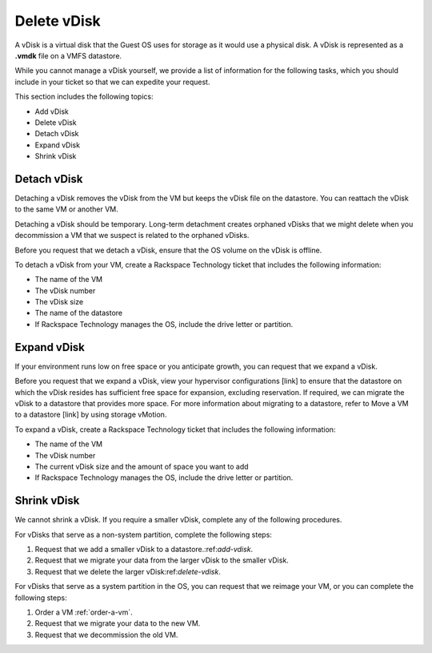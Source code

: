 .. _delete-vdisk:



============
Delete vDisk
============


A vDisk is a virtual disk that the Guest OS uses for storage as it would
use a physical disk. A vDisk is represented as a **.vmdk** file on a VMFS
datastore.

While you cannot manage a vDisk yourself, we provide a list of information
for the following tasks, which you should include in your ticket so that
we can expedite your request.

This section includes the following topics:

* Add vDisk
* Delete vDisk
* Detach vDisk
* Expand vDisk
* Shrink vDisk




.. _detach-vdisk:



Detach vDisk
____________

Detaching a vDisk removes the vDisk from the VM but keeps the vDisk file
on the datastore. You can reattach the vDisk to the same VM or another VM.

Detaching a vDisk should be temporary. Long-term detachment creates orphaned
vDisks that we might delete when you decommission a VM that we suspect
is related to the orphaned vDisks.

Before you request that we detach a vDisk, ensure that the OS volume on
the vDisk is offline.

To detach a vDisk from your VM, create a Rackspace Technology ticket that
includes the following information:

* The name of the VM
* The vDisk number
* The vDisk size
* The name of the datastore
* If Rackspace Technology manages the OS, include the drive letter or
  partition.


.. _expand-vdisk:



Expand vDisk
____________

If your environment runs low on free space or you anticipate growth,
you can request that we expand a vDisk.

Before you request that we expand a vDisk, view your
hypervisor configurations [link] to ensure that the datastore on which
the vDisk resides has sufficient free space for expansion, excluding
reservation. If required, we can migrate the vDisk to a datastore that
provides more space. For more information about migrating to a datastore,
refer to Move a VM to a datastore [link] by using storage vMotion.

To expand a vDisk, create a Rackspace Technology ticket that includes the
following information:

* The name of the VM
* The vDisk number
* The current vDisk size and the amount of space you want to add
* If Rackspace Technology manages the OS, include the drive letter or
  partition.

.. _shrink-vdisk:


Shrink vDisk
____________

We cannot shrink a vDisk. If you require a smaller vDisk, complete any of
the following procedures.

For vDisks that serve as a non-system partition, complete the following
steps:

1. Request that we add a smaller vDisk to a datastore.:ref:`add-vdisk`.
2. Request that we migrate your data from the larger vDisk to the smaller
   vDisk.
3. Request that we delete the larger vDisk:ref:`delete-vdisk`.

For vDisks that serve as a system partition in the OS, you can request 
that we reimage your VM, or you can complete the following steps:

1. Order a VM :ref:`order-a-vm`.
2. Request that we migrate your data to the new VM.
3. Request that we decommission the old VM.
























